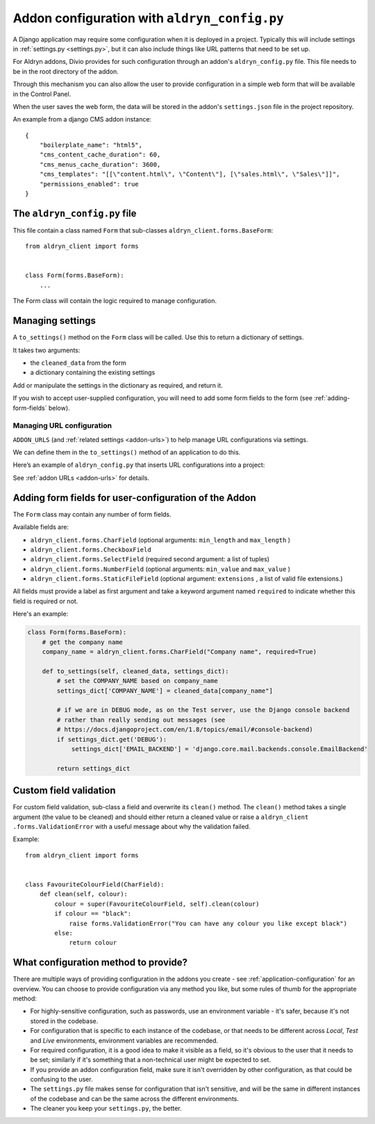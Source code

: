 ..  This section is referred to (as http://docs.divio.com/en/latest/reference/configuration-aldryn-config.html) from
    within the settings.py file provided by standard Aldryn Django projects. Do not change this reference.

.. _configure-with-aldryn-config:

Addon configuration with ``aldryn_config.py``
===================================================

A Django application may require some configuration when it is deployed in a
project. Typically this will include settings in :ref:`settings.py
<settings.py>`, but it can also include things like URL patterns that need to
be set up.

For Aldryn addons, Divio provides for such configuration through an addon's
``aldryn_config.py`` file. This file needs to be in the root directory of the
addon.

Through this mechanism you can also allow the user to provide configuration in
a simple web form that will be available in the Control Panel.

When the user saves the web form, the data will be stored in the addon's ``settings.json`` file in
the project repository.

An example from a django CMS addon instance::

    {
        "boilerplate_name": "html5",
        "cms_content_cache_duration": 60,
        "cms_menus_cache_duration": 3600,
        "cms_templates": "[[\"content.html\", \"Content\"], [\"sales.html\", \"Sales\"]]",
        "permissions_enabled": true
    }


.. _aldryn-config-how-to:

The ``aldryn_config.py`` file
-----------------------------

This file contain a class named ``Form`` that sub-classes
``aldryn_client.forms.BaseForm``::

    from aldryn_client import forms


    class Form(forms.BaseForm):
        ...

The Form class will contain the logic required to manage configuration.


Managing settings
-----------------

A ``to_settings()`` method on the ``Form`` class will be called. Use this to
return a dictionary of settings.

It takes two arguments:

* the ``cleaned_data`` from the form
* a dictionary containing the existing settings

Add or manipulate the settings in the dictionary as required, and return it.

If you wish to accept user-supplied configuration, you will need to add some
form fields to the form (see :ref:`adding-form-fields` below).


.. _how-to-manage-url-configuration:

Managing URL configuration
^^^^^^^^^^^^^^^^^^^^^^^^^^

``ADDON_URLS`` (and :ref:`related settings <addon-urls>`) to help manage URL
configurations via settings.

We can define them in the ``to_settings()`` method of an application to do this.

Here’s an example of ``aldryn_config.py`` that inserts URL configurations into
a project:

..  code-block:: python
    :emphasize-lines: 6

    from aldryn_client import forms

    class Form(forms.BaseForm):
        def to_settings(self, data, settings):

            settings['ADDON_URLS'] = 'django_example_utilities.urls'

            return settings


See :ref:`addon URLs <addon-urls>` for details.


.. _adding-form-fields:

Adding form fields for user-configuration of the Addon
------------------------------------------------------

The ``Form`` class may contain any number of form fields.

Available fields are:

* ``aldryn_client.forms.CharField`` (optional arguments: ``min_length`` and
  ``max_length`` )
* ``aldryn_client.forms.CheckboxField``
* ``aldryn_client.forms.SelectField`` (required second argument: a list of
  tuples)
* ``aldryn_client.forms.NumberField`` (optional arguments: ``min_value`` and
  ``max_value`` )
* ``aldryn_client.forms.StaticFileField`` (optional argument: ``extensions`` ,
  a list of valid file extensions.)

All fields must provide a label as first argument and take a keyword argument
named ``required`` to indicate whether this field is required or not.

Here's an example:

..  code-block:: python

    class Form(forms.BaseForm):
        # get the company name
        company_name = aldryn_client.forms.CharField("Company name", required=True)

        def to_settings(self, cleaned_data, settings_dict):
            # set the COMPANY_NAME based on company_name
            settings_dict['COMPANY_NAME'] = cleaned_data[company_name"]

            # if we are in DEBUG mode, as on the Test server, use the Django console backend
            # rather than really sending out messages (see
            # https://docs.djangoproject.com/en/1.8/topics/email/#console-backend)
            if settings_dict.get('DEBUG'):
                settings_dict['EMAIL_BACKEND'] = 'django.core.mail.backends.console.EmailBackend'

            return settings_dict


Custom field validation
-----------------------

For custom field validation, sub-class a field and overwrite its ``clean()`` method. The ``clean()`` method takes a single argument (the value to be cleaned) and should either return a cleaned value or raise a ``aldryn_client
.forms.ValidationError`` with a useful message about why the validation failed.

Example::

    from aldryn_client import forms


    class FavouriteColourField(CharField):
        def clean(self, colour):
            colour = super(FavouriteColourField, self).clean(colour)
            if colour == "black":
                raise forms.ValidationError("You can have any colour you like except black")
            else:
                return colour


.. _envar_setting_field:

What configuration method to provide?
-------------------------------------

There are multiple ways of providing configuration in the addons you create - see :ref:`application-configuration` for
an overview. You can choose to provide configuration via any method you like, but some rules of thumb for the
appropriate method:

* For highly-sensitive configuration, such as passwords, use an environment
  variable - it's safer, because it's not stored in the codebase.
* For configuration that is specific to each instance of the codebase, or that
  needs to be different across *Local*, *Test* and *Live* environments,
  environment variables are recommended.
* For required configuration, it is a good idea to make it visible as a field,
  so it's obvious to the user that it needs to be set; similarly if it's
  something that a non-technical user might be expected to set.
* If you provide an addon configuration field, make sure it isn't overridden by
  other configuration, as that could be confusing to the user.
* The ``settings.py`` file makes sense for configuration that isn't sensitive,
  and will be the same in different instances of the codebase and can be the
  same across the different environments.
* The cleaner you keep your ``settings.py``, the better.

